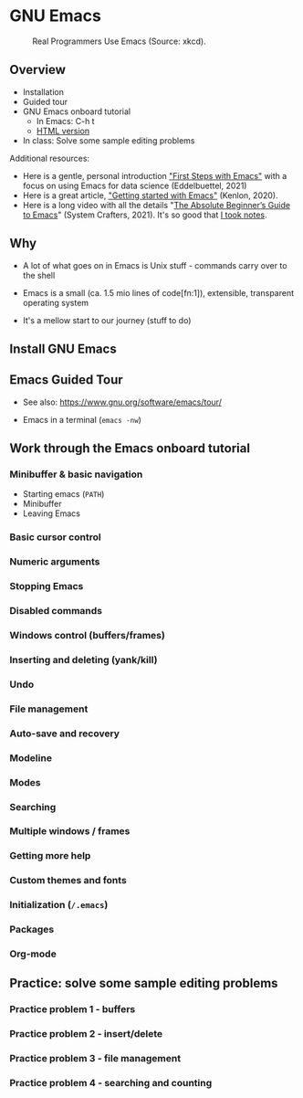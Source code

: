 * GNU Emacs

  #+attr_html: :width 600px
  #+caption: Real Programmers Use Emacs (Source: xkcd).
  [[./img/real_programmers.png]]

** Overview

   * Installation
   * Guided tour
   * GNU Emacs onboard tutorial
     - In Emacs: C-h t
     - [[https://www.stolaf.edu/people/humke/UNIX/emacs-tutorial.html][HTML version]]
   * In class: Solve some sample editing problems

   Additional resources:
   * Here is a gentle, personal introduction [[https://youtu.be/1YOrd7NCGkg]["First Steps with Emacs"]]
     with a focus on using Emacs for data science (Eddelbuettel, 2021)
   * Here is a great article, [[https://opensource.com/article/20/3/getting-started-emacs]["Getting started with Emacs"]] (Kenlon, 2020).
   * Here is a long video with all the details "[[https://youtu.be/48JlgiBpw_I][The Absolute
     Beginner’s Guide to Emacs]]" (System Crafters, 2021). It's so good
     that [[https://github.com/birkenkrahe/org/blob/master/emacs_beginner.org#absolute-beginners-guide-to-emacs][I took notes]].

** Why

   * A lot of what goes on in Emacs is Unix stuff - commands carry
     over to the shell

   * Emacs is a small (ca. 1.5 mio lines of code[fn:1]), extensible,
     transparent operating system

   * It's a mellow start to our journey (stuff to do)
   
** Install GNU Emacs
** Emacs Guided Tour

   - See also: https://www.gnu.org/software/emacs/tour/

   - Emacs in a terminal (~emacs -nw~)
   
** Work through the Emacs onboard tutorial

*** Minibuffer & basic navigation

    * Starting emacs (~PATH~)
    * Minibuffer
    * Leaving Emacs

*** Basic cursor control

*** Numeric arguments

*** Stopping Emacs

*** Disabled commands

*** Windows control (buffers/frames)

*** Inserting and deleting (yank/kill)

*** Undo

*** File management

*** Auto-save and recovery

*** Modeline   

*** Modes

*** Searching

*** Multiple windows / frames

*** Getting more help

*** Custom themes and fonts

*** Initialization (~/.emacs~) 

*** Packages

*** Org-mode
    
** Practice: solve some sample editing problems

*** Practice problem 1 - buffers

*** Practice problem 2 - insert/delete

*** Practice problem 3 - file management

*** Practice problem 4 - searching and counting

